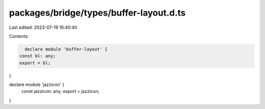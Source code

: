 packages/bridge/types/buffer-layout.d.ts
========================================

Last edited: 2023-07-19 16:40:40

Contents:

.. code-block:: ts

    declare module 'buffer-layout' {
  const bl: any;
  export = bl;
}

declare module 'jazzicon' {
  const jazzicon: any;
  export = jazzicon;
}


